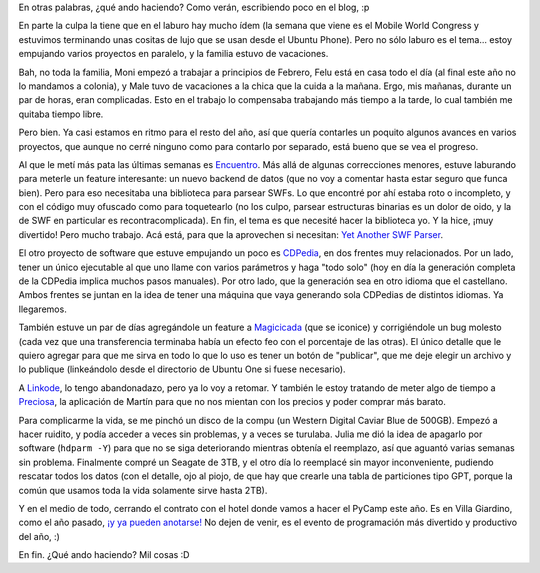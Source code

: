 .. title: Ma, cosa facciamo?
.. date: 2014-02-21 20:07:56
.. tags: actividades, Encuentro, CDPedia, Magicicada, Linkode, proyectos, software

En otras palabras, ¿qué ando haciendo? Como verán, escribiendo poco en el blog, :p

En parte la culpa la tiene que en el laburo hay mucho ídem (la semana que viene es el Mobile World Congress y estuvimos terminando unas cositas de lujo que se usan desde el Ubuntu Phone). Pero no sólo laburo es el tema... estoy empujando varios proyectos en paralelo, y la familia estuvo de vacaciones.

Bah, no toda la familia, Moni empezó a trabajar a principios de Febrero, Felu está en casa todo el día (al final este año no lo mandamos a colonia), y Male tuvo de vacaciones a la chica que la cuida a la mañana. Ergo, mis mañanas, durante un par de horas, eran complicadas. Esto en el trabajo lo compensaba trabajando más tiempo a la tarde, lo cual también me quitaba tiempo libre.

.. image:: /images/malefelu-feb14.jpg
    :alt: Male y Felu, jugando

Pero bien. Ya casi estamos en ritmo para el resto del año, así que quería contarles un poquito algunos avances en varios proyectos, que aunque no cerré ninguno como para contarlo por separado, está bueno que se vea el progreso.

Al que le metí más pata las últimas semanas es `Encuentro <http://encuentro.taniquetil.com.ar/>`_. Más allá de algunas correcciones menores, estuve laburando para meterle un feature interesante: un nuevo backend de datos (que no voy a comentar hasta estar seguro que funca bien). Pero para eso necesitaba una biblioteca para parsear SWFs. Lo que encontré por ahí estaba roto o incompleto, y con el código muy ofuscado como para toquetearlo (no los culpo, parsear estructuras binarias es un dolor de oido, y la de SWF en particular es recontracomplicada). En fin, el tema es que necesité hacer la biblioteca yo. Y la hice, ¡muy divertido! Pero mucho trabajo. Acá está, para que la aprovechen si necesitan: `Yet Another SWF Parser <https://github.com/facundobatista/yaswfp>`_.

El otro proyecto de software que estuve empujando un poco es `CDPedia <http://python.org.ar/pyar/Proyectos/CDPedia>`_, en dos frentes muy relacionados. Por un lado, tener un único ejecutable al que uno llame con varios parámetros y haga "todo solo" (hoy en día la generación completa de la CDPedia implica muchos pasos manuales). Por otro lado, que la generación sea en otro idioma que el castellano. Ambos frentes se juntan en la idea de tener una máquina que vaya generando sola CDPedias de distintos idiomas. Ya llegaremos.

También estuve un par de días agregándole un feature a `Magicicada <https://launchpad.net/magicicada>`_ (que se iconice) y corrigiéndole un bug molesto (cada vez que una transferencia terminaba había un efecto feo con el porcentaje de las otras). El único detalle que le quiero agregar para que me sirva en todo lo que lo uso es tener un botón de "publicar", que me deje elegir un archivo y lo publique (linkeándolo desde el directorio de Ubuntu One si fuese necesario).

A `Linkode <http://linkode.org/>`_, lo tengo abandonadazo, pero ya lo voy a retomar. Y también le estoy tratando de meter algo de tiempo a `Preciosa <http://preciosdeargentina.com.ar/>`_, la aplicación de Martín para que no nos mientan con los precios y poder comprar más barato.

Para complicarme la vida, se me pinchó un disco de la compu (un Western Digital Caviar Blue de 500GB). Empezó a hacer ruidito, y podía acceder a veces sin problemas, y a veces se turulaba. Julia me dió la idea de apagarlo por software (``hdparm -Y``) para que no se siga deteriorando mientras obtenía el reemplazo, así que aguantó varias semanas sin problema. Finalmente compré un Seagate de 3TB, y el otro día lo reemplacé sin mayor inconveniente, pudiendo rescatar todos los datos (con el detalle, ojo al piojo, de que hay que crearle una tabla de particiones tipo GPT, porque la común que usamos toda la vida solamente sirve hasta 2TB).

Y en el medio de todo, cerrando el contrato con el hotel donde vamos a hacer el PyCamp este año. Es en Villa Giardino, como el año pasado, `¡y ya pueden anotarse! <http://python.org.ar/PyCamp/2014>`_ No dejen de venir, es el evento de programación más divertido y productivo del año, :)

En fin. ¿Qué ando haciendo? Mil cosas :D

